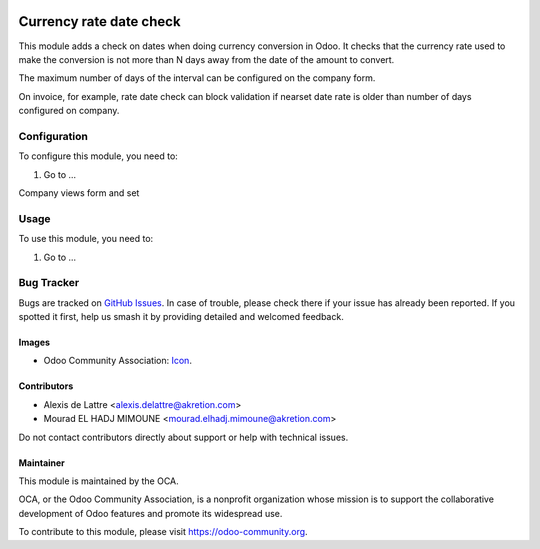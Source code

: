 .. image:: https://img.shields.io/badge/license-AGPL--3-blue.png
   :target: https://www.gnu.org/licenses/agpl
   :alt: License: AGPL-3

========================
Currency rate date check
========================

This module adds a check on dates when doing currency conversion in Odoo.
It checks that the currency rate used to make the conversion
is not more than N days away from the date of the amount to convert.

The maximum number of days of the interval can be
configured on the company form.

On invoice, for example, rate date check can block validation if nearset date rate is older than number of days configured on company. 

.. figure:: currency_rate_date_check/static/description/date_check_error_popup.jpg
    :width: 600 px
    :alt: Date check error popup

Configuration
=============

To configure this module, you need to:

#. Go to ...

Company views form and set 

.. figure:: currency_rate_date_check/static/description/date_check_company_config.jpg
    :width: 600 px
    :alt: Config date check on company


Usage
=====

To use this module, you need to:

#. Go to ...

.. image:: https://odoo-community.org/website/image/ir.attachment/5784_f2813bd/datas
   :alt: Try me on Runbot
   :target: https://runbot.odoo-community.org/runbot/92/10.0

.. repo_id is available in https://github.com/OCA/maintainer-tools/blob/master/tools/repos_with_ids.txt
.. branch is "8.0" for example

Bug Tracker
===========

Bugs are tracked on `GitHub Issues
<https://github.com/OCA/account-financial-tools/issues>`_. 
In case of trouble, please
check there if your issue has already been reported. If you spotted it first,
help us smash it by providing detailed and welcomed feedback.

Images
------

* Odoo Community Association: `Icon <https://odoo-community.org/logo.png>`_.

Contributors
------------

* Alexis de Lattre <alexis.delattre@akretion.com>
* Mourad EL HADJ MIMOUNE <mourad.elhadj.mimoune@akretion.com>

Do not contact contributors directly about support or help with technical issues.

Maintainer
----------

.. image:: https://odoo-community.org/logo.png
   :alt: Odoo Community Association
   :target: https://odoo-community.org

This module is maintained by the OCA.

OCA, or the Odoo Community Association, is a nonprofit organization whose
mission is to support the collaborative development of Odoo features and
promote its widespread use.

To contribute to this module, please visit https://odoo-community.org.
